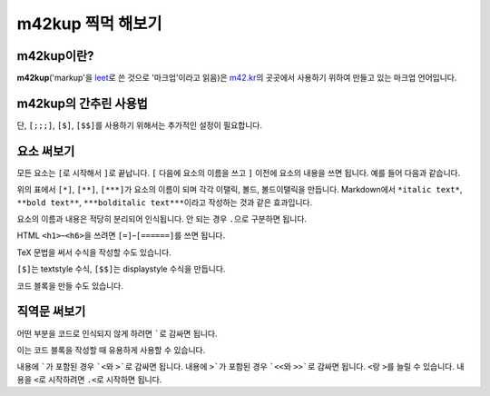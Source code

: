 m42kup 찍먹 해보기
==============================

m42kup이란?
---------------

**m42kup**\ ('markup'을 `leet <http://en.wikipedia.org/wiki/Leet>`__\ 로 쓴 것으로 '마크업'이라고 읽음)은 `m42.kr <http://m42.kr>`__\ 의 곳곳에서 사용하기 위하여 만들고 있는 마크업 언어입니다.

m42kup의 간추린 사용법
------------------------

.. raw:: html
	
	<style>
		table.table-raw pre {
			border: 1px #ccc solid;
			background-color: #fff;
			padding: .5em;
		}
	</style>
	<table class="docutils align-default table-raw">
		<thead>
			<tr>
				<th class="head"><p>m42kup 코드</p></th>
				<th class="head"><p>결과</p></th>
			</tr>
		</thead>
		<tbody>
			<tr><td><pre>[===Heading 3]</pre></td><td><h3>Heading 3</h3></td></tr>
			<tr><td><pre>[*italic text]</pre></td><td><p><i>italic text</i></p></td></tr>
			<tr><td><pre>[**bold text]</pre></td><td><p><b>bold text</b></p></td></tr>
			<tr><td><pre>[***bolditalic text]</pre></td><td><p><i><b>bolditalic text</b></i></p></td></tr>
			<tr><td><pre>[~example.com]</pre></td><td><p><a href="http://example.com">http://example.com</a></p></td></tr>
			<tr><td><pre>[&rarr]</pre></td><td><p>&rarr;</p></td></tr>
			<tr><td><pre>`[*not italic]`</pre></td><td><p>[*not italic]</p></td></tr>
			<tr><td><pre>[;`[*not italic]`]</pre></td><td><p><code class="docutils literal notranslate">[*not italic]</code></p></td></tr>
			<tr><td><pre>[;;`
	var three = 3,
	    four = 4;
	`]</pre></td><td><pre>var three = 3,
	    four = 4;</pre></td></tr>
			<tr><td><pre>[;;;`
	var three = 3,
	    four = 4;
	`]</pre></td><td><pre><b>var</b> <i>three</i> = 3,
	    <i>four</i> = 4;
	</pre></td></tr>
			<tr><td><pre>[$\sum_{n=1}^4 e^{in\pi}=0]</pre></td><td><img src="https://math.now.sh/?from=\textstyle\sum_{n=1}^4 e^{in\pi}=0" style="max-width:999px"></td></tr>
			<tr><td><pre>[$$\sum_{n=1}^4 e^{in\pi}=0]</pre></td><td><img src="https://math.now.sh/?from=\displaystyle\sum_{n=1}^4 e^{in\pi}=0" style="max-width:999px"></td></tr>
		</tbody>
	</table>

단, ``[;;;]``, ``[$]``, ``[$$]``\ 를 사용하기 위해서는 추가적인 설정이 필요합니다.

요소 써보기
---------------

모든 요소는 ``[``\ 로 시작해서 ``]``\ 로 끝납니다. ``[`` 다음에 요소의 이름을 쓰고 ``]`` 이전에 요소의 내용을 쓰면 됩니다. 예를 들어 다음과 같습니다.

.. raw:: html
	
	<table class="docutils align-default table-raw">
		<thead>
			<tr>
				<th class="head"><p>m42kup 코드</p></th>
				<th class="head"><p>결과</p></th>
			</tr>
		</thead>
		<tbody>
			<tr><td><pre>[*italic text]</pre></td><td><p><i>italic text</i></p></td></tr>
			<tr><td><pre>[**bold text]</pre></td><td><p><b>bold text</b></p></td></tr>
			<tr><td><pre>[***bolditalic text]</pre></td><td><p><i><b>bolditalic text</b></i></p></td></tr>
		</tbody>
	</table>

위의 표에서 ``[*]``, ``[**]``, ``[***]``\ 가 요소의 이름이 되며 각각 이탤릭, 볼드, 볼드이탤릭을 만듭니다. Markdown에서 ``*italic text*``, ``**bold text**``, ``***bolditalic text***``\ 이라고 작성하는 것과 같은 효과입니다.

요소의 이름과 내용은 적당히 분리되어 인식됩니다. 안 되는 경우 ``.``\ 으로 구분하면 됩니다.

HTML ``<h1>``–``<h6>``\ 을 쓰려면 ``[=]``–``[======]``\ 를 쓰면 됩니다.

.. raw:: html
	
	<table class="docutils align-default table-raw">
		<thead>
			<tr>
				<th class="head"><p>m42kup 코드</p></th>
				<th class="head"><p>결과</p></th>
			</tr>
		</thead>
		<tbody>
			<tr><td><pre>[=Heading 1]</pre></td><td><h1>Heading 1</h1></td></tr>
			<tr><td><pre>[==Heading 2]</pre></td><td><h2>Heading 2</h2></td></tr>
			<tr><td><pre>[===Heading 3]</pre></td><td><h3>Heading 3</h3></td></tr>
			<tr><td><pre>[====Heading 4]</pre></td><td><h4>Heading 4</h4></td></tr>
			<tr><td><pre>[=====Heading 5]</pre></td><td><h5>Heading 5</h5></td></tr>
			<tr><td><pre>[======Heading 6]</pre></td><td><h6>Heading 6</h6></td></tr>
		</tbody>
	</table>

TeX 문법을 써서 수식을 작성할 수도 있습니다.

.. raw:: html
	
	<table class="docutils align-default table-raw">
		<thead>
			<tr>
				<th class="head"><p>m42kup 코드</p></th>
				<th class="head"><p>결과</p></th>
			</tr>
		</thead>
		<tbody>
			<tr><td><pre>[$\sum_{n=1}^4 e^{in\pi}=0]</pre></td><td><img src="https://math.now.sh/?from=\textstyle\sum_{n=1}^4 e^{in\pi}=0" style="max-width:999px"></td></tr>
			<tr><td><pre>[$$\sum_{n=1}^4 e^{in\pi}=0]</pre></td><td><img src="https://math.now.sh/?from=\displaystyle\sum_{n=1}^4 e^{in\pi}=0" style="max-width:999px"></td></tr>
		</tbody>
	</table>

``[$]``\ 는 textstyle 수식, ``[$$]``\ 는 displaystyle 수식을 만듭니다.

코드 블록을 만들 수도 있습니다.

.. raw:: html
	
	<table class="docutils align-default table-raw">
		<thead>
			<tr>
				<th class="head"><p>m42kup 코드</p></th>
				<th class="head"><p>결과</p></th>
			</tr>
		</thead>
		<tbody>
			<tr><td><pre>[;;;
	var three = 3,
	    four = 4;
	]</pre></td><td><pre><b>var</b> <i>three</i> = 3,
	    <i>four</i> = 4;
	</pre></td></tr>
		</tbody>
	</table>

직역문 써보기
------------------

어떤 부분을 코드로 인식되지 않게 하려면 `````\ 로 감싸면 됩니다.

.. raw:: html
	
	<table class="docutils align-default table-raw">
		<thead>
			<tr>
				<th class="head"><p>m42kup 코드</p></th>
				<th class="head"><p>결과</p></th>
			</tr>
		</thead>
		<tbody>
			<tr><td><pre>`[*not italic]`</pre></td><td><p>[*not italic]</p></td></tr>
		</tbody>
	</table>

이는 코드 블록을 작성할 때 유용하게 사용할 수 있습니다.

.. raw:: html
	
	<table class="docutils align-default table-raw">
		<thead>
			<tr>
				<th class="head"><p>m42kup 코드</p></th>
				<th class="head"><p>결과</p></th>
			</tr>
		</thead>
		<tbody>
			<tr><td><pre>[;;;`
	var [three, four] = [3, 4];
	`]</pre></td><td><pre><b>var</b> [<i>three</i>, <i>four</i>] = [3, 4];
	</pre></td></tr>
		</tbody>
	</table>

내용에 `````\ 가 포함된 경우 ```<``\ 와 ``>```\ 로 감싸면 됩니다. 내용에 ``>```\ 가 포함된 경우 ```<<``\ 와 ``>>```\ 로 감싸면 됩니다. ``<``\ 랑 ``>``\ 를 늘릴 수 있습니다. 내용을 ``<``\ 로 시작하려면 ``.<``\ 로 시작하면 됩니다.

.. raw:: html
	
	<table class="docutils align-default table-raw">
		<thead>
			<tr>
				<th class="head"><p>m42kup 코드</p></th>
				<th class="head"><p>결과</p></th>
			</tr>
		</thead>
		<tbody>
			<tr><td><pre>`<`>`</pre></td><td><p>`</p></td></tr>
			<tr><td><pre>`<<`<`>`>>`</pre></td><td><p>`<`>`</p></td></tr>
			<tr><td><pre>`.&lt;script&gt;`</pre></td><td><p>&lt;script&gt;</p></td></tr>
			<tr><td><pre>`.script`</pre></td><td><p>.script</p></td></tr>
		</tbody>
	</table>